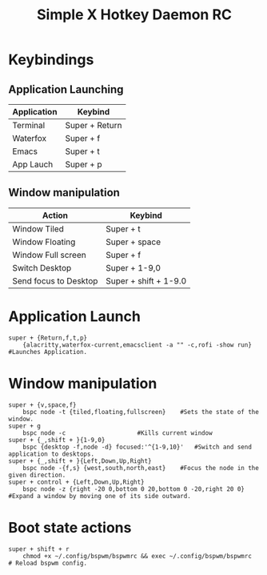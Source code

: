 #+TITLE: Simple X Hotkey Daemon RC
#+PROPERTY: header-args :tangle sxhkdrc
* Keybindings 
** Application Launching 
| Application | Keybind        |
|-------------+----------------|
| Terminal    | Super + Return |
| Waterfox    | Super + f      |
| Emacs       | Super + t      |
| App Lauch   | Super + p      |
** Window manipulation
| Action                | Keybind               |
|-----------------------+-----------------------|
| Window Tiled          | Super + t             |
| Window Floating       | Super + space         |
| Window Full screen    | Super + f             |
| Switch Desktop        | Super + 1-9,0         |
| Send focus to Desktop | Super + shift + 1-9.0 |

* Application Launch
#+BEGIN_SRC shell
super + {Return,f,t,p}
	{alacritty,waterfox-current,emacsclient -a "" -c,rofi -show run}	#Launches Application.		
#+END_SRC
* Window manipulation
#+BEGIN_SRC shell
super + {v,space,f}
	bspc node -t {tiled,floating,fullscreen}	#Sets the state of the window.
super + g
	bspc node -c					#Kills current window
super + {_,shift + }{1-9,0}
	bspc {desktop -f,node -d} focused:'^{1-9,10}'   #Switch and send application to desktops.
super + {_,shift + }{Left,Down,Up,Right}
	bspc node -{f,s} {west,south,north,east}	#Focus the node in the given direction.
super + control + {Left,Down,Up,Right}
	bspc node -z {right -20 0,bottom 0 20,bottom 0 -20,right 20 0} #Expand a window by moving one of its side outward.
#+END_SRC
* Boot state actions 
#+BEGIN_SRC shell
super + shift + r
	chmod +x ~/.config/bspwm/bspwmrc && exec ~/.config/bspwm/bspwmrc	# Reload bspwm config. 
#+END_SRC
